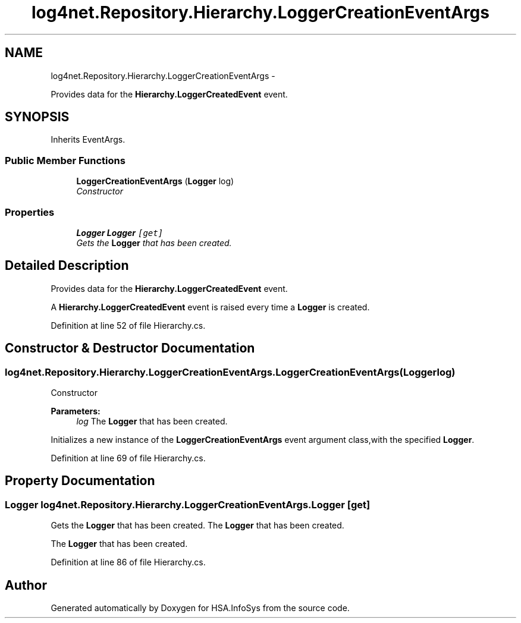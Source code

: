 .TH "log4net.Repository.Hierarchy.LoggerCreationEventArgs" 3 "Fri Jul 5 2013" "Version 1.0" "HSA.InfoSys" \" -*- nroff -*-
.ad l
.nh
.SH NAME
log4net.Repository.Hierarchy.LoggerCreationEventArgs \- 
.PP
Provides data for the \fBHierarchy\&.LoggerCreatedEvent\fP event\&.  

.SH SYNOPSIS
.br
.PP
.PP
Inherits EventArgs\&.
.SS "Public Member Functions"

.in +1c
.ti -1c
.RI "\fBLoggerCreationEventArgs\fP (\fBLogger\fP log)"
.br
.RI "\fIConstructor \fP"
.in -1c
.SS "Properties"

.in +1c
.ti -1c
.RI "\fBLogger\fP \fBLogger\fP\fC [get]\fP"
.br
.RI "\fIGets the \fBLogger\fP that has been created\&. \fP"
.in -1c
.SH "Detailed Description"
.PP 
Provides data for the \fBHierarchy\&.LoggerCreatedEvent\fP event\&. 

A \fBHierarchy\&.LoggerCreatedEvent\fP event is raised every time a \fBLogger\fP is created\&. 
.PP
Definition at line 52 of file Hierarchy\&.cs\&.
.SH "Constructor & Destructor Documentation"
.PP 
.SS "log4net\&.Repository\&.Hierarchy\&.LoggerCreationEventArgs\&.LoggerCreationEventArgs (\fBLogger\fPlog)"

.PP
Constructor 
.PP
\fBParameters:\fP
.RS 4
\fIlog\fP The \fBLogger\fP that has been created\&.
.RE
.PP
.PP
Initializes a new instance of the \fBLoggerCreationEventArgs\fP event argument class,with the specified \fBLogger\fP\&. 
.PP
Definition at line 69 of file Hierarchy\&.cs\&.
.SH "Property Documentation"
.PP 
.SS "\fBLogger\fP log4net\&.Repository\&.Hierarchy\&.LoggerCreationEventArgs\&.Logger\fC [get]\fP"

.PP
Gets the \fBLogger\fP that has been created\&. The \fBLogger\fP that has been created\&. 
.PP
The \fBLogger\fP that has been created\&. 
.PP
Definition at line 86 of file Hierarchy\&.cs\&.

.SH "Author"
.PP 
Generated automatically by Doxygen for HSA\&.InfoSys from the source code\&.
